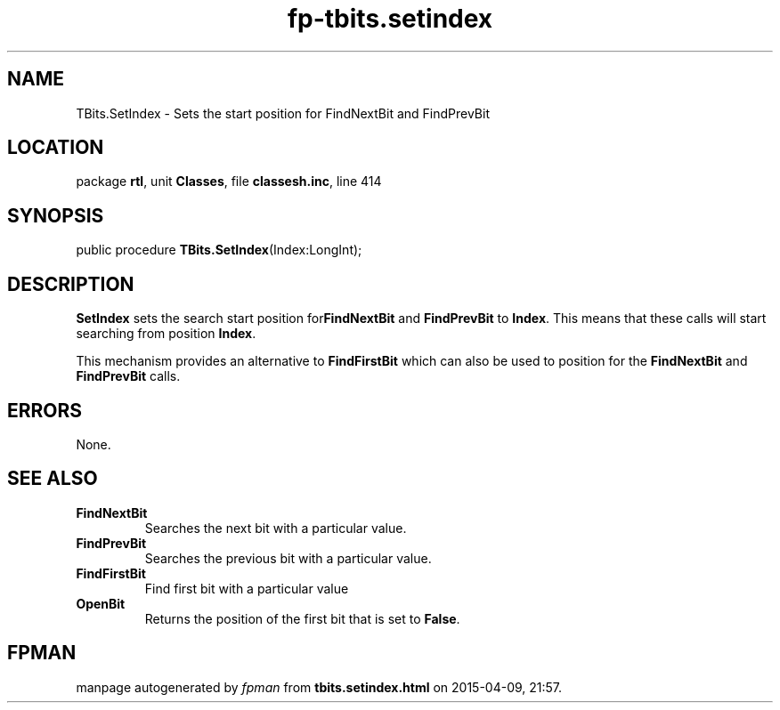 .\" file autogenerated by fpman
.TH "fp-tbits.setindex" 3 "2014-03-14" "fpman" "Free Pascal Programmer's Manual"
.SH NAME
TBits.SetIndex - Sets the start position for FindNextBit and FindPrevBit
.SH LOCATION
package \fBrtl\fR, unit \fBClasses\fR, file \fBclassesh.inc\fR, line 414
.SH SYNOPSIS
public procedure \fBTBits.SetIndex\fR(Index:LongInt);
.SH DESCRIPTION
\fBSetIndex\fR sets the search start position for\fBFindNextBit\fR and \fBFindPrevBit\fR to \fBIndex\fR. This means that these calls will start searching from position \fBIndex\fR.

This mechanism provides an alternative to \fBFindFirstBit\fR which can also be used to position for the \fBFindNextBit\fR and \fBFindPrevBit\fR calls.


.SH ERRORS
None.


.SH SEE ALSO
.TP
.B FindNextBit
Searches the next bit with a particular value.
.TP
.B FindPrevBit
Searches the previous bit with a particular value.
.TP
.B FindFirstBit
Find first bit with a particular value
.TP
.B OpenBit
Returns the position of the first bit that is set to \fBFalse\fR.

.SH FPMAN
manpage autogenerated by \fIfpman\fR from \fBtbits.setindex.html\fR on 2015-04-09, 21:57.

